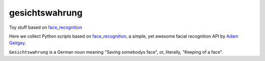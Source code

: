 gesichtswahrung
===============

Toy stuff based on `face_recognition`_

Here we collect Python scripts based on `face_recognition`_, a simple, yet
awesome facial recognition API by `Adam Geitgey`_.

``Gesichtswahrung`` is a German noun meaning "Saving somebodys face", or,
literally, "Keeping of a face".


.. _`Adam Geitgey`: https://github.com/ageitgey
.. _`face_recognition`: https://github.com/ageitgey/face_recognition
